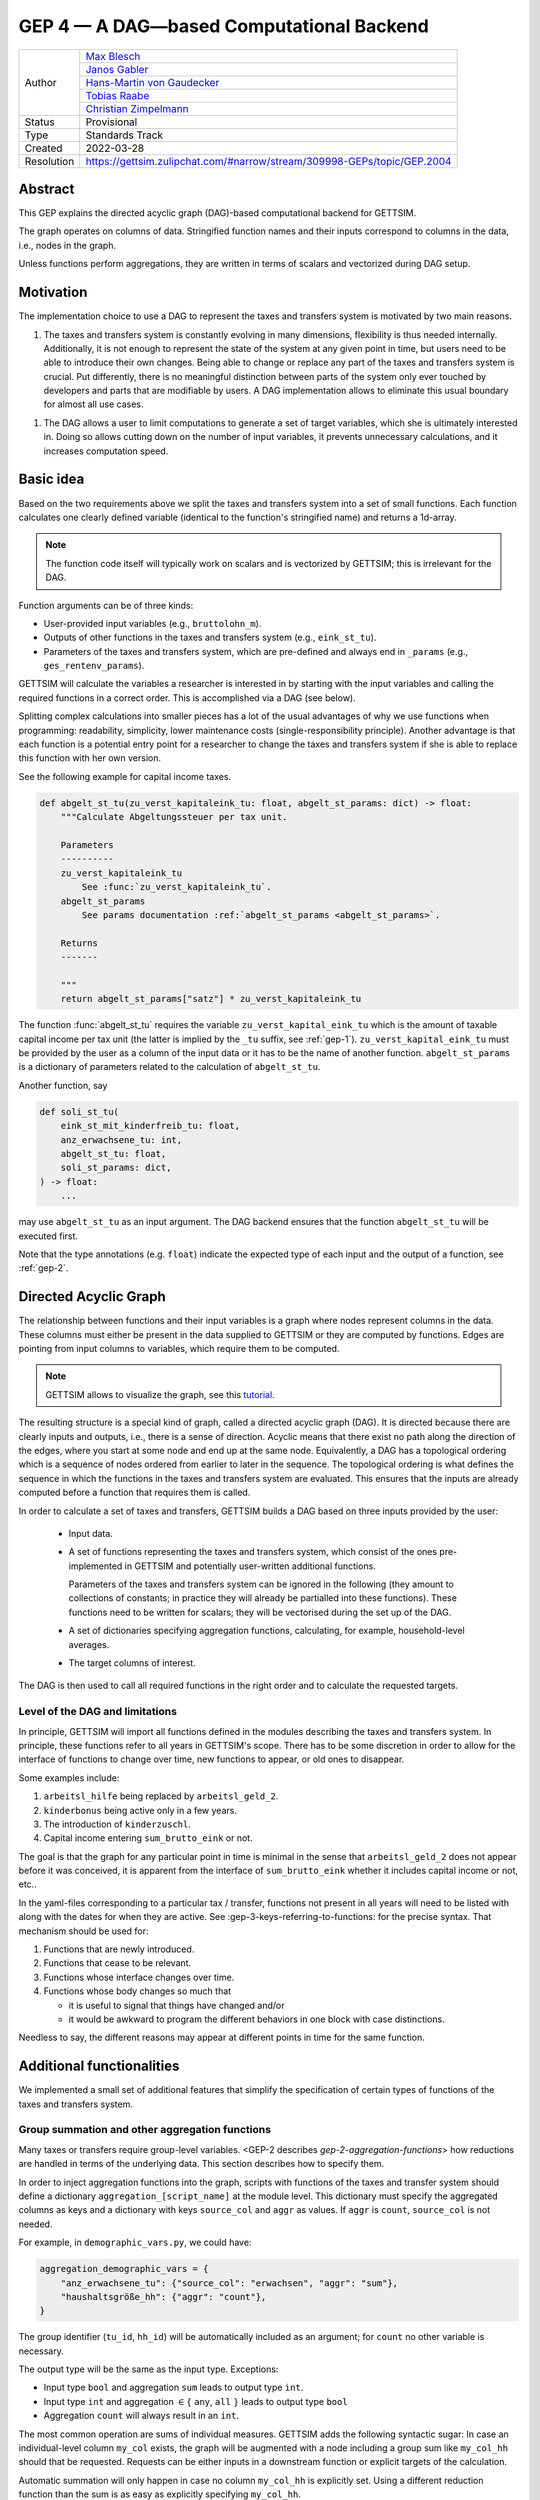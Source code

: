 .. _gep-4:

=========================================
GEP 4 — A DAG—based Computational Backend
=========================================

+------------+-------------------------------------------------------------------------+
| Author     | `Max Blesch <https://github.com/MaxBlesch>`_                            |
+            +-------------------------------------------------------------------------+
|            | `Janos Gabler <https://github.com/janosg>`_                             |
+            +-------------------------------------------------------------------------+
|            | `Hans-Martin von Gaudecker <https://github.com/hmgaudecker>`_           |
+            +-------------------------------------------------------------------------+
|            | `Tobias Raabe <https://github.com/tobiasraabe>`_                        |
+            +-------------------------------------------------------------------------+
|            | `Christian Zimpelmann <https://github.com/ChristianZimpelmann>`_        |
+------------+-------------------------------------------------------------------------+
| Status     | Provisional                                                             |
+------------+-------------------------------------------------------------------------+
| Type       | Standards Track                                                         |
+------------+-------------------------------------------------------------------------+
| Created    | 2022-03-28                                                              |
+------------+-------------------------------------------------------------------------+
| Resolution | https://gettsim.zulipchat.com/#narrow/stream/309998-GEPs/topic/GEP.2004 |
+------------+-------------------------------------------------------------------------+


Abstract
--------

This GEP explains the directed acyclic graph (DAG)-based computational backend for
GETTSIM.

The graph operates on columns of data. Stringified function names and their inputs
correspond to columns in the data, i.e., nodes in the graph.

Unless functions perform aggregations, they are written in terms of scalars and
vectorized during DAG setup.



Motivation
----------

The implementation choice to use a DAG to represent the taxes and transfers system is
motivated by two main reasons.

1. The taxes and transfers system is constantly evolving in many dimensions,
   flexibility is thus needed internally. Additionally, it is not enough to represent
   the state of the system at any given point in time, but users need to be able to
   introduce their own changes. Being able to change or replace any part of the taxes
   and transfers system is crucial. Put differently, there is no meaningful distinction
   between parts of the system only ever touched by developers and parts that are
   modifiable by users. A DAG implementation allows to eliminate this usual boundary
   for almost all use cases.

1. The DAG allows a user to limit computations to generate a set of target variables,
   which she is ultimately interested in. Doing so allows cutting down on the number of
   input variables, it prevents unnecessary calculations, and it increases computation
   speed.


Basic idea
----------

Based on the two requirements above we split the taxes and transfers system into a set
of small functions. Each function calculates one clearly defined variable (identical to
the function's stringified name) and returns a 1d-array.

.. note::

    The function code itself will typically work on scalars and is vectorized by
    GETTSIM; this is irrelevant for the DAG.

Function arguments can be of three kinds:

- User-provided input variables (e.g., ``bruttolohn_m``).
- Outputs of other functions in the taxes and transfers system (e.g., ``eink_st_tu``).
- Parameters of the taxes and transfers system, which are pre-defined and always end in
  ``_params`` (e.g., ``ges_rentenv_params``).

GETTSIM will calculate the variables a researcher is interested in by starting with the
input variables and calling the required functions in a correct order. This is
accomplished via a DAG (see below).

Splitting complex calculations into smaller pieces has a lot of the usual advantages of
why we use functions when programming: readability, simplicity, lower maintenance costs
(single-responsibility principle). Another advantage is that each function is a
potential entry point for a researcher to change the taxes and transfers system if she
is able to replace this function with her own version.

See the following example for capital income taxes.

.. code-block:: python

    def abgelt_st_tu(zu_verst_kapitaleink_tu: float, abgelt_st_params: dict) -> float:
        """Calculate Abgeltungssteuer per tax unit.

        Parameters
        ----------
        zu_verst_kapitaleink_tu
            See :func:`zu_verst_kapitaleink_tu`.
        abgelt_st_params
            See params documentation :ref:`abgelt_st_params <abgelt_st_params>`.

        Returns
        -------

        """
        return abgelt_st_params["satz"] * zu_verst_kapitaleink_tu


The function :func:`abgelt_st_tu` requires the variable ``zu_verst_kapital_eink_tu``
which is the amount of taxable capital income per tax unit (the latter is implied by the
``_tu`` suffix, see :ref:`gep-1`). ``zu_verst_kapital_eink_tu`` must be provided by the
user as a column of the input data or it has to be the name of another function.
``abgelt_st_params`` is a dictionary of parameters related to the calculation of
``abgelt_st_tu``.

Another function, say

.. code-block:: python

    def soli_st_tu(
        eink_st_mit_kinderfreib_tu: float,
        anz_erwachsene_tu: int,
        abgelt_st_tu: float,
        soli_st_params: dict,
    ) -> float:
        ...

may use ``abgelt_st_tu`` as an input argument. The DAG backend ensures that the function
``abgelt_st_tu`` will be executed first.

Note that the type annotations (e.g. ``float``) indicate the expected type of each
input and the output of a function, see :ref:`gep-2`.


Directed Acyclic Graph
----------------------

The relationship between functions and their input variables is a graph where nodes
represent columns in the data. These columns must either be present in the data supplied
to GETTSIM or they are computed by functions. Edges are pointing from input columns to
variables, which require them to be computed.

.. note::

    GETTSIM allows to visualize the graph, see this `tutorial
    <../visualize_the_system.ipynb>`_.

The resulting structure is a special kind of graph, called a directed acyclic graph
(DAG). It is directed because there are clearly inputs and outputs, i.e., there is a
sense of direction. Acyclic means that there exist no path along the direction of the
edges, where you start at some node and end up at the same node. Equivalently, a DAG has
a topological ordering which is a sequence of nodes ordered from earlier to later in the
sequence. The topological ordering is what defines the sequence in which the functions
in the taxes and transfers system are evaluated. This ensures that the inputs are
already computed before a function that requires them is called.

In order to calculate a set of taxes and transfers, GETTSIM builds a DAG based on three
inputs provided by the user:

 - Input data.
 - A set of functions representing the taxes and transfers system, which consist of the
   ones pre-implemented in GETTSIM and potentially user-written additional functions.

   Parameters of the taxes and transfers system can be ignored in the following (they
   amount to collections of constants; in practice they will already be partialled into
   these functions). These functions need to be written for scalars; they will be
   vectorised during the set up of the DAG.
 - A set of dictionaries specifying aggregation functions, calculating, for example,
   household-level averages.
 - The target columns of interest.

The DAG is then used to call all required functions in the right order and to calculate
the requested targets.


Level of the DAG and limitations
~~~~~~~~~~~~~~~~~~~~~~~~~~~~~~~~

In principle, GETTSIM will import all functions defined in the modules describing the
taxes and transfers system. In principle, these functions refer to all years in
GETTSIM's scope. There has to be some discretion in order to allow for the interface of
functions to change over time, new functions to appear, or old ones to disappear.

Some examples include:

1. ``arbeitsl_hilfe`` being replaced by ``arbeitsl_geld_2``.
2. ``kinderbonus`` being active only in a few years.
3. The introduction of ``kinderzuschl``.
4. Capital income entering ``sum_brutto_eink`` or not.

The goal is that the graph for any particular point in time is minimal in the sense that
``arbeitsl_geld_2`` does not appear before it was conceived, it is apparent from the
interface of ``sum_brutto_eink`` whether it includes capital income or not, etc..

In the yaml-files corresponding to a particular tax / transfer, functions not present in
all years will need to be listed with along with the dates for when they are active. See
:gep-3-keys-referring-to-functions: for the precise syntax. That mechanism should be
used for:

1. Functions that are newly introduced.
2. Functions that cease to be relevant.
3. Functions whose interface changes over time.
4. Functions whose body changes so much that

   - it is useful to signal that things have changed and/or

   - it would be awkward to program the different behaviors in one block with case
     distinctions.

Needless to say, the different reasons may appear at different points in time for the
same function.


Additional functionalities
--------------------------

We implemented a small set of additional features that simplify the specification of
certain types of functions of the taxes and transfers system.


.. _gep-4-aggregation-functions:

Group summation and other aggregation functions
~~~~~~~~~~~~~~~~~~~~~~~~~~~~~~~~~~~~~~~~~~~~~~~

Many taxes or transfers require group-level variables. <GEP-2 describes
`gep-2-aggregation-functions`> how reductions are handled in terms of the underlying
data. This section describes how to specify them.

In order to inject aggregation functions into the graph, scripts with functions of the
taxes and transfer system should define a dictionary ``aggregation_[script_name]`` at
the module level. This dictionary must specify the aggregated columns as keys and a
dictionary with keys ``source_col`` and ``aggr`` as values. If ``aggr`` is ``count``,
``source_col`` is not needed.


For example, in ``demographic_vars.py``, we could have:

.. code::

    aggregation_demographic_vars = {
        "anz_erwachsene_tu": {"source_col": "erwachsen", "aggr": "sum"},
        "haushaltsgröße_hh": {"aggr": "count"},
    }

The group identifier (``tu_id``, ``hh_id``) will be automatically included as an
argument; for ``count`` no other variable is necessary.

The output type will be the same as the input type. Exceptions:

- Input type ``bool`` and aggregation ``sum`` leads to output type ``int``.
- Input type ``int`` and aggregation :math:`\in \{` ``any``, ``all`` :math:`\}`
  leads to output type ``bool``
- Aggregation ``count`` will always result in an ``int``.

The most common operation are sums of individual measures. GETTSIM adds the following
syntactic sugar: In case an individual-level column ``my_col`` exists, the graph will be
augmented with a node including a group sum like ``my_col_hh`` should that be requested.
Requests can be either inputs in a downstream function or explicit targets of the
calculation.

Automatic summation will only happen in case no column ``my_col_hh`` is explicitly set.
Using a different reduction function than the sum is as easy as explicitly specifying
``my_col_hh``.

Consider the following example: the function ``kindergeld_m`` calculates the
individual-level child benefit payment. ``arbeitsl_geld_2_m_hh`` calculates
Arbeitslosengeld 2 on the household level (as indicated by the suffix). One necessary
input of this function is the sum of all child benefits on the household level. There is
no function or input column ``kindergeld_m_hh``.

By including ``kindergeld_m_hh`` as an argument in the definition of
``arbeitsl_geld_2_m_hh`` as follows:

.. code-block:: python

    def arbeitsl_geld_2_m_hh(kindergeld_m_hh, other_arguments):
        ...

a node ``kindergeld_m_hh`` containing the household-level sum of ``kindergeld_m`` will
be automatically added to the graph. Its parents in the graph will be ``kindergeld_m``
and ``hh_id``. This is the same as specifying:

.. code::

    aggregation_kindergeld =  = {
        "kindergeld_m_hh": {
            "source_col": "kindergeld_m",
            "aggr": "sum"
        }
    }


.. _gep-4-time-unit-conversion:

Conversion between reference periods
~~~~~~~~~~~~~~~~~~~~~~~~~~~~~~~~~~~~

Similarly to summations to the group level, GETTSIM will automatically convert values
referring to different reference periods defined in :ref:`gep-1` (years (default, no
suffix), months ``_m``, weeks ``_w``, and days ``_d``).

In case a column with annual values ``[column]`` exists, the graph will be augmented
with a node including monthly values like ``[column]_m`` should that be requested.
Requests can be either inputs in a downstream function or explicit targets of the
calculation. In case the column refers to a different level of aggregation, say
``[column]_hh``, the same applies to ``[column]_m_hh``.

Automatic summation will only happen in case no column ``[column]_m`` is explicitly set.
Using a different conversion function than the sum is as easy as explicitly specifying
``[column]_m``.

Conversion goes both ways and uses the following formulas:

+-----------+--------+------------+
| time unit | suffix | factor     |
+-----------+--------+------------+
| Year      |        | 1          |
+-----------+--------+------------+
| Month     | ``_m`` | 12         |
+-----------+--------+------------+
| Week      | ``_w`` | 365.25 / 7 |
+-----------+--------+------------+
| Day       | ``_d`` | 365.25     |
+-----------+--------+------------+

These values average over leap years. They ensure that conversion is always possible
both ways without changing quantities. In case more complex conversions are needed (for
example to account for irregular days per month, leap years, or the like), explicit
functions for, say, ``[column]_w`` need to be set.


Related Work
------------

- The `OpenFisca <https://github.com/openfisca>`_ project uses an internal DAG as well.
- Scheduling computations on data with task graphs is how `Dask
  <https://docs.dask.org/>`_ splits and distributes computations.
- Based on GETTSIM and many other projects, the `dags
  <https://gettsim.zulipchat.com/#narrow/stream/309998-GEPs/topic/GEP.2004>`_ project
  combines the core ideas in one spot. GETTSIM will likely use it to implement
  functionality at some point.


Alternatives
------------

We have not found any alternatives which offer the same amount of flexibility and
computational advantages.


Discussion
----------

- https://github.com/iza-institute-of-labor-economics/gettsim/pull/178
- https://gettsim.zulipchat.com/#narrow/stream/309998-GEPs/topic/GEP.2004


Copyright
---------

This document has been placed in the public domain.
